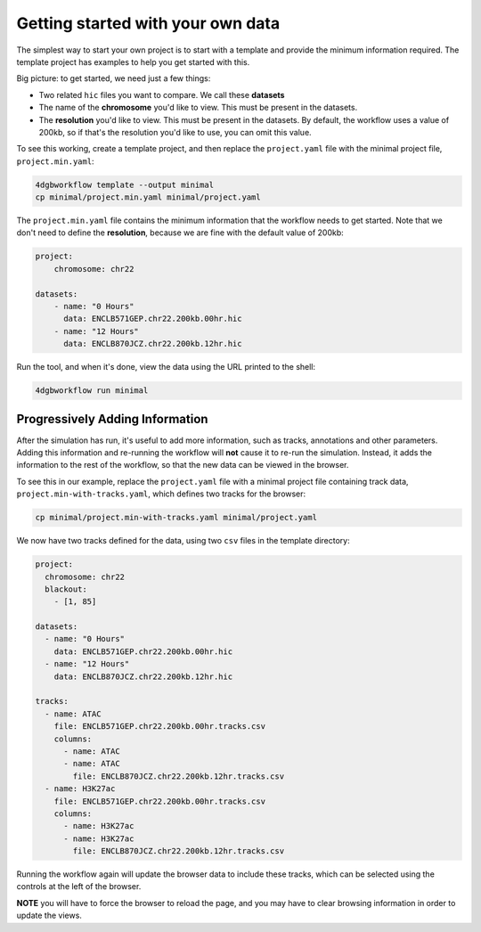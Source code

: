Getting started with your own data
==================================

The simplest way to start your own project is to start with a template and
provide the minimum information required. The template project has examples to
help you get started with this.

Big picture: to get started, we need just a few things: 

- Two related ``hic`` files you want to compare. We call these **datasets**
- The name of the **chromosome** you'd like to view. This must be present in the datasets.
- The **resolution** you'd like to view. This must be present in the datasets.
  By default, the workflow uses a value of 200kb, so if that's the resolution
  you'd like to use, you can omit this value.

To see this working, create a template project, and then replace the
``project.yaml`` file with the minimal project file, ``project.min.yaml``:

.. code-block::

   4dgbworkflow template --output minimal
   cp minimal/project.min.yaml minimal/project.yaml

The ``project.min.yaml`` file contains the minimum information that the
workflow needs to get started. Note that we don't need to define the
**resolution**, because we are fine with the default value of 200kb:

.. code-block::

    project:
        chromosome: chr22

    datasets:
        - name: "0 Hours"
          data: ENCLB571GEP.chr22.200kb.00hr.hic
        - name: "12 Hours"
          data: ENCLB870JCZ.chr22.200kb.12hr.hic

Run the tool, and when it's done, view the data using the URL printed to the
shell:

.. code-block::
    
    4dgbworkflow run minimal

Progressively Adding Information
--------------------------------

After the simulation has run, it's useful to add more information, such as
tracks, annotations and other parameters. Adding this information and
re-running the workflow will **not** cause it to re-run the simulation.
Instead, it adds the information to the rest of the workflow, so that the new
data can be viewed in the browser.

To see this in our example, replace the ``project.yaml`` file with a minimal
project file containing track data, ``project.min-with-tracks.yaml``, which 
defines two tracks for the browser:

.. code-block::

   cp minimal/project.min-with-tracks.yaml minimal/project.yaml

We now have two tracks defined for the data, using two ``csv`` files
in the template directory:

.. code-block::

    project:
      chromosome: chr22
      blackout:
        - [1, 85]

    datasets:
      - name: "0 Hours"
        data: ENCLB571GEP.chr22.200kb.00hr.hic
      - name: "12 Hours"
        data: ENCLB870JCZ.chr22.200kb.12hr.hic

    tracks:
      - name: ATAC
        file: ENCLB571GEP.chr22.200kb.00hr.tracks.csv
        columns:
          - name: ATAC
          - name: ATAC
            file: ENCLB870JCZ.chr22.200kb.12hr.tracks.csv
      - name: H3K27ac
        file: ENCLB571GEP.chr22.200kb.00hr.tracks.csv
        columns:
          - name: H3K27ac
          - name: H3K27ac
            file: ENCLB870JCZ.chr22.200kb.12hr.tracks.csv


Running the workflow again will update the browser data to include these
tracks, which can be selected using the controls at the left of the browser.

**NOTE** you will have to force the browser to reload the page, and you 
may have to clear browsing information in order to update the views.


